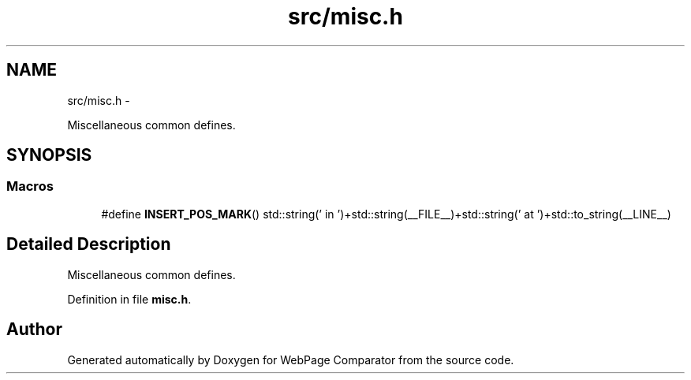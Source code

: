 .TH "src/misc.h" 3 "Wed Aug 6 2014" "Version 1.0.0" "WebPage Comparator" \" -*- nroff -*-
.ad l
.nh
.SH NAME
src/misc.h \- 
.PP
Miscellaneous common defines\&.  

.SH SYNOPSIS
.br
.PP
.SS "Macros"

.in +1c
.ti -1c
.RI "#define \fBINSERT_POS_MARK\fP()   std::string(' in ')+std::string(__FILE__)+std::string(' at ')+std::to_string(__LINE__)"
.br
.in -1c
.SH "Detailed Description"
.PP 
Miscellaneous common defines\&. 


.PP
Definition in file \fBmisc\&.h\fP\&.
.SH "Author"
.PP 
Generated automatically by Doxygen for WebPage Comparator from the source code\&.
